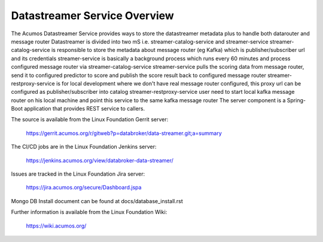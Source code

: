 .. ===============LICENSE_START=======================================================
.. Acumos CC-BY-4.0
.. ===================================================================================
.. Copyright (C) 2017 AT&T Intellectual Property. All rights reserved.
.. ===================================================================================
.. This Acumos documentation file is distributed by AT&T
.. under the Creative Commons Attribution 4.0 International License (the "License");
.. you may not use this file except in compliance with the License.
.. You may obtain a copy of the License at
..
.. http://creativecommons.org/licenses/by/4.0
..
.. This file is distributed on an "AS IS" BASIS,
.. WITHOUT WARRANTIES OR CONDITIONS OF ANY KIND, either express or implied.
.. See the License for the specific language governing permissions and
.. limitations under the License.
.. ===============LICENSE_END=========================================================

=============================
Datastreamer Service Overview
=============================

The Acumos Datastreamer Service provides ways to store the datastreamer metadata plus to handle both datarouter and message router
Datastreamer is divided into two mS i.e. streamer-catalog-service and streamer-service
streamer-catalog-service is responsible to store the metadata about message router (eg Kafka) which is publisher/subscriber url and its credentials
streamer-service is basically a background process which runs every 60 minutes and process configured message router via streamer-catalog-service
streamer-service pulls the scoring data from message router, send it to configured predictor to score and publish the score result back to configured message router
streamer-restproxy-service is for local development where we don't have real message router configured, this proxy url can be configured as publisher/subscriber into catalog
streamer-restproxy-service user need to start local kafka message router on his local machine and point this service to the same kafka message router
The server component is a Spring-Boot application that provides REST service to callers.

The source is available from the Linux Foundation Gerrit server:

    https://gerrit.acumos.org/r/gitweb?p=databroker/data-streamer.git;a=summary

The CI/CD jobs are in the Linux Foundation Jenkins server:

    https://jenkins.acumos.org/view/databroker-data-streamer/

Issues are tracked in the Linux Foundation Jira server:

    https://jira.acumos.org/secure/Dashboard.jspa

Mongo DB Install document can be found at docs/database_install.rst

Further information is available from the Linux Foundation Wiki:

    https://wiki.acumos.org/

